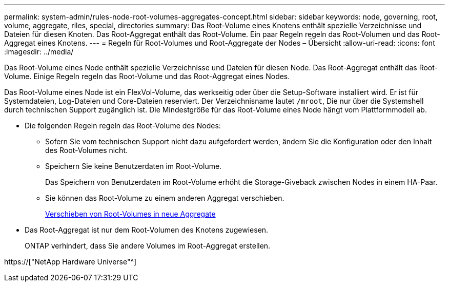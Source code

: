 ---
permalink: system-admin/rules-node-root-volumes-aggregates-concept.html 
sidebar: sidebar 
keywords: node, governing, root, volume, aggregate, riles, special, directories 
summary: Das Root-Volume eines Knotens enthält spezielle Verzeichnisse und Dateien für diesen Knoten. Das Root-Aggregat enthält das Root-Volume. Ein paar Regeln regeln das Root-Volumen und das Root-Aggregat eines Knotens. 
---
= Regeln für Root-Volumes und Root-Aggregate der Nodes – Übersicht
:allow-uri-read: 
:icons: font
:imagesdir: ../media/


[role="lead"]
Das Root-Volume eines Node enthält spezielle Verzeichnisse und Dateien für diesen Node. Das Root-Aggregat enthält das Root-Volume. Einige Regeln regeln das Root-Volume und das Root-Aggregat eines Nodes.

Das Root-Volume eines Node ist ein FlexVol-Volume, das werkseitig oder über die Setup-Software installiert wird. Er ist für Systemdateien, Log-Dateien und Core-Dateien reserviert. Der Verzeichnisname lautet `/mroot`, Die nur über die Systemshell durch technischen Support zugänglich ist. Die Mindestgröße für das Root-Volume eines Node hängt vom Plattformmodell ab.

* Die folgenden Regeln regeln das Root-Volume des Nodes:
+
** Sofern Sie vom technischen Support nicht dazu aufgefordert werden, ändern Sie die Konfiguration oder den Inhalt des Root-Volumes nicht.
** Speichern Sie keine Benutzerdaten im Root-Volume.
+
Das Speichern von Benutzerdaten im Root-Volume erhöht die Storage-Giveback zwischen Nodes in einem HA-Paar.

** Sie können das Root-Volume zu einem anderen Aggregat verschieben.
+
xref:relocate-root-volumes-new-aggregates-task.adoc[Verschieben von Root-Volumes in neue Aggregate]



* Das Root-Aggregat ist nur dem Root-Volumen des Knotens zugewiesen.
+
ONTAP verhindert, dass Sie andere Volumes im Root-Aggregat erstellen.



https://["NetApp Hardware Universe"^]
